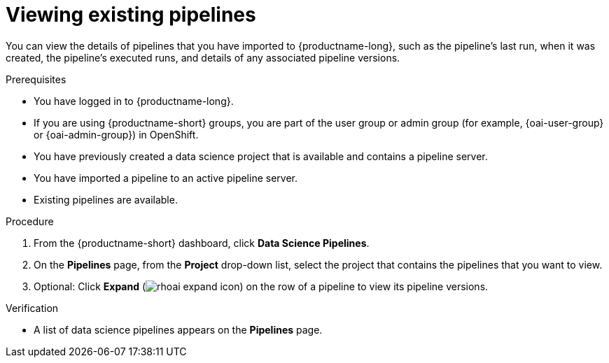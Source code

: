 :_module-type: PROCEDURE

[id="viewing-existing-pipelines_{context}"]
= Viewing existing pipelines

[role='_abstract']
You can view the details of pipelines that you have imported to {productname-long}, such as the pipeline's last run, when it was created, the pipeline's executed runs, and details of any associated pipeline versions. 

.Prerequisites
* You have logged in to {productname-long}.
ifndef::upstream[]
* If you are using {productname-short} groups, you are part of the user group or admin group (for example, {oai-user-group} or {oai-admin-group}) in OpenShift.
endif::[]
ifdef::upstream[]
* If you are using {productname-short} groups, you are part of the user group or admin group (for example, {odh-user-group} or {odh-admin-group}) in OpenShift.
endif::[]
* You have previously created a data science project that is available and contains a pipeline server.
* You have imported a pipeline to an active pipeline server.
* Existing pipelines are available.

.Procedure
. From the {productname-short} dashboard, click *Data Science Pipelines*.
. On the *Pipelines* page, from the *Project* drop-down list, select the project that contains the pipelines that you want to view.
. Optional: Click *Expand* (image:images/rhoai-expand-icon.png[]) on the row of a pipeline to view its pipeline versions.

.Verification
* A list of data science pipelines appears on the *Pipelines* page.

//[role='_additional-resources']
//.Additional resources
